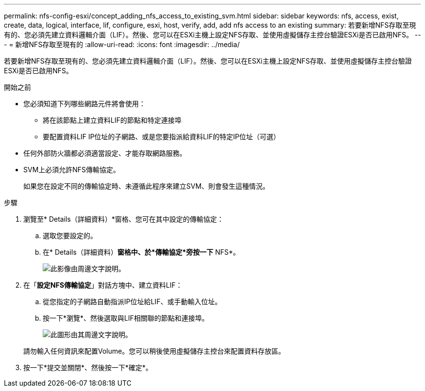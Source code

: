 ---
permalink: nfs-config-esxi/concept_adding_nfs_access_to_existing_svm.html 
sidebar: sidebar 
keywords: nfs, access, exist, create, data, logical, interface, lif, configure, esxi, host, verify, add, add nfs access to an existing 
summary: 若要新增NFS存取至現有的、您必須先建立資料邏輯介面（LIF）。然後、您可以在ESXi主機上設定NFS存取、並使用虛擬儲存主控台驗證ESXi是否已啟用NFS。 
---
= 新增NFS存取至現有的
:allow-uri-read: 
:icons: font
:imagesdir: ../media/


[role="lead"]
若要新增NFS存取至現有的、您必須先建立資料邏輯介面（LIF）。然後、您可以在ESXi主機上設定NFS存取、並使用虛擬儲存主控台驗證ESXi是否已啟用NFS。

.開始之前
* 您必須知道下列哪些網路元件將會使用：
+
** 將在該節點上建立資料LIF的節點和特定連接埠
** 要配置資料LIF IP位址的子網路、或是您要指派給資料LIF的特定IP位址（可選）


* 任何外部防火牆都必須適當設定、才能存取網路服務。
* SVM上必須允許NFS傳輸協定。
+
如果您在設定不同的傳輸協定時、未遵循此程序來建立SVM、則會發生這種情況。



.步驟
. 瀏覽至* Details（詳細資料）*窗格、您可在其中設定的傳輸協定：
+
.. 選取您要設定的。
.. 在* Details（詳細資料）*窗格中、於*傳輸協定*旁按一下* NFS*。
+
image::../media/svm_add_protocol_nfs_nfs_esxi.gif[此影像由周邊文字說明。]



. 在「*設定NFS傳輸協定*」對話方塊中、建立資料LIF：
+
.. 從您指定的子網路自動指派IP位址給LIF、或手動輸入位址。
.. 按一下*瀏覽*、然後選取與LIF相關聯的節點和連接埠。
+
image::../media/svm_setup_cifs_nfs_page_lif_multi_nas_nfs_esxi.gif[此圖形由其周邊文字說明。]



+
請勿輸入任何資訊來配置Volume。您可以稍後使用虛擬儲存主控台來配置資料存放區。

. 按一下*提交並關閉*、然後按一下*確定*。

